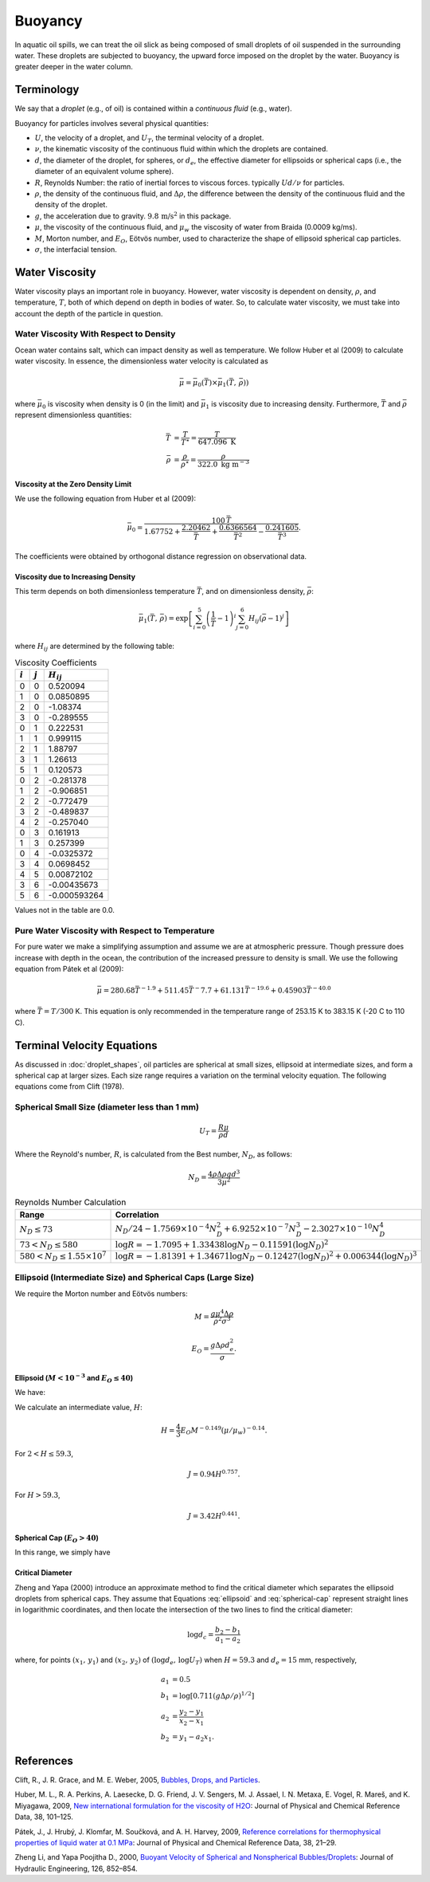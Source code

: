 .. _buoyancy:

Buoyancy
========

In aquatic oil spills, we can treat the oil slick as being composed of small droplets of oil suspended
in the surrounding water. These droplets are subjected to buoyancy, the upward force
imposed on the droplet by the water. Buoyancy is greater deeper in the water column.

Terminology
-----------

We say that a *droplet* (e.g., of oil) is contained within a *continuous fluid* (e.g., water).

Buoyancy for particles involves several physical quantities:

- :math:`U`, the velocity of a droplet, and :math:`U_T`, the terminal velocity of a droplet.
- :math:`\nu`, the kinematic viscosity of the continuous fluid within which the 
  droplets are contained.
- :math:`d`, the diameter of the droplet, for spheres, or :math:`d_e`, the effective 
  diameter for ellipsoids or spherical caps (i.e., the diameter of an equivalent volume sphere).
- :math:`R`, Reynolds Number: the ratio of inertial forces to viscous forces. 
  typically :math:`Ud/\nu` for particles.
- :math:`\rho`, the density of the continuous fluid, and :math:`\Delta \rho`,
  the difference between the density of the continuous fluid and the 
  density of the droplet.
- :math:`g`, the acceleration due to gravity. :math:`9.8 \, \text{m/s}^2` in this package.
- :math:`\mu`, the viscosity of the continuous fluid, and :math:`\mu_w` the viscosity of water
  from Braida (0.0009 kg/ms).
- :math:`M`, Morton number, and :math:`E_O`, Eötvös number, used to characterize the shape of ellipsoid 
  spherical cap particles.
- :math:`\sigma`, the interfacial tension.


Water Viscosity
---------------

Water viscosity plays an important role in buoyancy. However, water viscosity is
dependent on density, :math:`\rho`, and temperature, :math:`T`, both of which depend
on depth in bodies of water. So, to calculate water viscosity, we must take into account
the depth of the particle in question.

Water Viscosity With Respect to Density
~~~~~~~~~~~~~~~~~~~~~~~~~~~~~~~~~~~~~~~

Ocean water contains salt, which can impact density as well as temperature.
We follow Huber et al (2009) to calculate water viscosity. In essence, the dimensionless
water velocity is calculated as

.. math::
   \bar{\mu} = \bar{\mu}_0(\bar{T}) \times \bar{\mu}_1(\bar{T},\,\bar{\rho}))

where :math:`\bar{\mu}_0` is viscosity when density is 0 (in the limit) and :math:`\bar{\mu}_1` is viscosity due to increasing
density. Furthermore, :math:`\bar{T}` and :math:`\bar{\rho}`
represent dimensionless quantities:

.. math::
   \begin{align}
      \bar{T} &= \frac{T}{T^\star} = \frac{T}{647.096 \text{ K}} \\
      \bar{\rho} &= \frac{\rho}{\rho^\star} = \frac{\rho}{322.0 \text{ kg m}^{-3}}
   \end{align}

Viscosity at the Zero Density Limit
+++++++++++++++++++++++++++++++++++

We use the following equation from Huber et al (2009):

.. math::
   \bar{\mu}_0 = \frac{100 \, \bar{T}}{1.67752 + \frac{2.20462}{\bar{T}} + \frac{0.6366564}{\bar{T}^2} - \frac{0.241605}{\bar{T}^3}}.

The coefficients were obtained by orthogonal distance regression on observational data.

Viscosity due to Increasing Density
+++++++++++++++++++++++++++++++++++

This term depends on both dimensionless temperature :math:`\bar{T}`, and on dimensionless density,
:math:`\bar{\rho}`:

.. math::
   \bar{\mu}_1(\bar{T},\,\bar{\rho}) = \exp\left[ \sum^5_{i=0}\left( \frac{1}{\bar{T}} - 1 \right)^i \sum^6_{j=0} H_{ij} \left( \bar{\rho} - 1 \right)^j \right]

where :math:`H_{ij}` are determined by the following table:

.. list-table:: Viscosity Coefficients
   :header-rows: 1

   * - :math:`i`
     - :math:`j`
     - :math:`H_{ij}`
   * - 0
     - 0
     - 0.520094
   * - 1
     - 0
     - 0.0850895
   * - 2
     - 0
     - -1.08374
   * - 3
     - 0
     - -0.289555
   * - 0
     - 1
     - 0.222531
   * - 1
     - 1
     - 0.999115
   * - 2
     - 1
     - 1.88797
   * - 3
     - 1
     - 1.26613
   * - 5
     - 1
     - 0.120573
   * - 0
     - 2
     - -0.281378
   * - 1
     - 2
     - -0.906851
   * - 2
     - 2
     - -0.772479
   * - 3
     - 2
     - -0.489837
   * - 4
     - 2
     - -0.257040
   * - 0
     - 3
     - 0.161913
   * - 1
     - 3
     - 0.257399
   * - 0
     - 4
     - -0.0325372
   * - 3
     - 4
     - 0.0698452
   * - 4
     - 5
     - 0.00872102
   * - 3
     - 6
     - -0.00435673
   * - 5
     - 6
     - -0.000593264

Values not in the table are 0.0.

Pure Water Viscosity with Respect to Temperature
~~~~~~~~~~~~~~~~~~~~~~~~~~~~~~~~~~~~~~~~~~~~~~~~

For pure water we make a simplifying assumption and assume we are at atmospheric pressure. Though pressure does increase
with depth in the ocean, the contribution of the increased pressure to density is small. We use the following equation
from Pátek et al (2009):

.. math::
   \bar{\mu} = 280.68 \bar{T}^{-1.9} + 511.45 \bar{T}^-{7.7} + 61.131 \bar{T}^{-19.6} + 0.45903 \bar{T}^{-40.0}

where :math:`\bar{T} = T / 300` K. This equation is only recommended in the temperature range of 253.15 K to 383.15 K
(-20 C to 110 C).


Terminal Velocity Equations
---------------------------

As discussed in :doc:`droplet_shapes`, oil particles are spherical at small sizes, ellipsoid at
intermediate sizes, and form a spherical cap at larger sizes. Each size range requires
a variation on the terminal velocity equation. The following equations come from Clift (1978).

Spherical Small Size (diameter less than 1 mm)
~~~~~~~~~~~~~~~~~~~~~~~~~~~~~~~~~~~~~~~~~~~~~~~

.. math::

   U_T = \frac{R \mu}{\rho d}

Where the Reynold's number, :math:`R`, is calculated from the Best number, :math:`N_D`, as follows:

.. math::

   N_D = \frac{4\rho \Delta \rho g d^3}{3 \mu^2}

.. list-table:: Reynolds Number Calculation
   :header-rows: 1

   * - Range
     - Correlation
   * - :math:`N_D \leq 73`
     - :math:`N_D / 24 - 1.7569 \times 10^{-4} N_D^2 + 6.9252 \times 10^{-7} N_D^3 - 2.3027 \times 10^{-10} N_D^4`
   * - :math:`73 < N_D \leq 580`
     - :math:`\log R = -1.7095 + 1.33438 \log N_D - 0.11591 (\log N_D)^2`
   * - :math:`580 < N_D \leq 1.55 \times 10^7`
     - :math:`\log R = -1.81391 + 1.34671 \log N_D - 0.12427 (\log N_D)^2 + 0.006344 (\log N_D)^3`


Ellipsoid (Intermediate Size) and Spherical Caps (Large Size)
~~~~~~~~~~~~~~~~~~~~~~~~~~~~~~~~~~~~~~~~~~~~~~~~~~~~~~~~~~~~~

We require the Morton number and Eötvös numbers:

.. math::
   
   M = \frac{g \mu^4 \Delta \rho}{\rho^2 \sigma^3}

   E_O = \frac{g \Delta \rho d^2_e}{\sigma}.

Ellipsoid (:math:`M < 10^{-3}` and :math:`E_O \leq 40`)
+++++++++++++++++++++++++++++++++++++++++++++++++++++++

We have:

.. math:: 
   U_T = \frac{\mu}{\rho d_e} M^{-0.149} (J - 0.857).
   :label: ellipsoid
   
   

We calculate an intermediate value, :math:`H`:

.. math::

   H = \frac{4}{3} E_O M^{-0.149}(\mu / \mu_w )^{-0.14}.

For :math:`2 < H \leq 59.3`,

.. math::

   J = 0.94 H^{0.757}.

For :math:`H > 59.3`,

.. math::

   J = 3.42 H^{0.441}.


Spherical Cap (:math:`E_O > 40`)
++++++++++++++++++++++++++++++++

In this range, we simply have

.. math:: 
   U_T = 0.711 \sqrt{g d_e \Delta \rho / \rho}
   :label: spherical-cap

   
   


Critical Diameter
+++++++++++++++++

Zheng and Yapa (2000) introduce an approximate method to find the critical diameter which separates the ellipsoid droplets from spherical caps.
They assume that Equations :eq:`ellipsoid` and :eq:`spherical-cap` represent straight lines in logarithmic coordinates, and then locate the intersection
of the two lines to find the critical diameter:

.. math::
   \log d_c = \frac{b_2 - b_1}{a_1 - a_2}

where, for points :math:`(x_1,\,y_1)` and :math:`(x_2,\,y_2)` of :math:`(\log d_e,\,\log U_T)` when :math:`H=59.3` and :math:`d_e = 15` mm, respectively,

.. math::
   \begin{align}
      a_1 &= 0.5 \\
      b_1 &= \log \left[0.711 (g \Delta \rho / \rho)^{1/2}\right] \\
      a_2 &= \frac{y_2 - y_1}{x_2 - x_1} \\
      b_2 &= y_1 - a_2 x_1.
   \end{align}



References
----------

Clift, R., J. R. Grace, and M. E. Weber, 2005, `Bubbles, Drops, and Particles <https://www.google.com/books/edition/_/UUrOmD8niUQC?hl=en>`_.

Huber, M. L., R. A. Perkins, A. Laesecke, D. G. Friend, J. V. Sengers, M. J. Assael, I. N. Metaxa, E. Vogel, R. Mareš, and K. Miyagawa, 2009, `New international formulation for the viscosity of H2O <https://aip.scitation.org/doi/full/10.1063/1.3088050>`_: Journal of Physical and Chemical Reference Data, 38, 101–125.

Pátek, J., J. Hrubý, J. Klomfar, M. Součková, and A. H. Harvey, 2009, `Reference correlations for thermophysical properties of liquid water at 0.1 MPa <https://aip.scitation.org/doi/full/10.1063/1.3043575>`_: Journal of Physical and Chemical Reference Data, 38, 21–29.

Zheng Li, and Yapa Poojitha D., 2000, `Buoyant Velocity of Spherical and Nonspherical
Bubbles/Droplets <https://ascelibrary.org/doi/abs/10.1061/(ASCE)0733-9429(2000)126:11(852)>`_:
Journal of Hydraulic Engineering, 126, 852–854.
